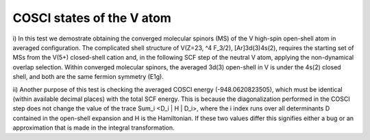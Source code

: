COSCI states of the V atom
===========================

i) In this test we demostrate obtaining the converged molecular spinors (MS) of the V high-spin open-shell atom in averaged
configuration.
The complicated shell structure of V(Z=23, ^4 F_3/2), [Ar]3d(3)4s(2), requires the starting set of MSs
from the V(5+) closed-shell cation and, in the following SCF step of the neutral V atom,
applying the non-dynamical overlap selection. 
Within converged molecular spinors, the averaged 3d(3) open-shell in V is 
under the 4s(2) closed shell, and both are the same fermion symmetry (E1g).

ii) Another purpose of this test is checking the averaged COSCI energy (-948.0620823505), 
which must be identical (within available decimal places) with the total SCF energy.
This is because the diagonalization performed in the COSCI step does not change
the value of the trace \Sum_i <D_i | H | D_i>, 
where the i index runs over all determinants D contained in the open-shell expansion and H is the Hamiltonian. 
If these two values differ this signifies either a bug or an approximation that is made in the integral transformation. 

